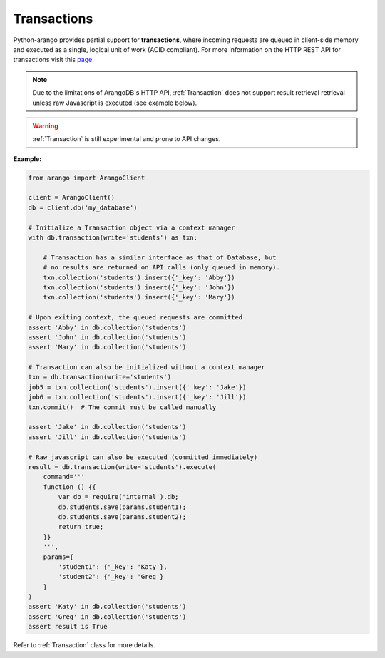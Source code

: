 .. _transaction-page:

Transactions
------------

Python-arango provides partial support for **transactions**, where incoming
requests are queued in client-side memory and executed as a single, logical
unit of work (ACID compliant). For more information on the HTTP REST API for
transactions visit this `page <https://docs.arangodb.com/HTTP/Transaction>`__.

.. note::
    Due to the limitations of ArangoDB's HTTP API, :ref:`Transaction` does
    not support result retrieval retrieval unless raw Javascript is executed
    (see example below).

.. warning::
    :ref:`Transaction` is still experimental and prone to API changes.

**Example:**

.. code-block:: python

    from arango import ArangoClient

    client = ArangoClient()
    db = client.db('my_database')

    # Initialize a Transaction object via a context manager
    with db.transaction(write='students') as txn:

        # Transaction has a similar interface as that of Database, but
        # no results are returned on API calls (only queued in memory).
        txn.collection('students').insert({'_key': 'Abby'})
        txn.collection('students').insert({'_key': 'John'})
        txn.collection('students').insert({'_key': 'Mary'})

    # Upon exiting context, the queued requests are committed
    assert 'Abby' in db.collection('students')
    assert 'John' in db.collection('students')
    assert 'Mary' in db.collection('students')

    # Transaction can also be initialized without a context manager
    txn = db.transaction(write='students')
    job5 = txn.collection('students').insert({'_key': 'Jake'})
    job6 = txn.collection('students').insert({'_key': 'Jill'})
    txn.commit()  # The commit must be called manually

    assert 'Jake' in db.collection('students')
    assert 'Jill' in db.collection('students')

    # Raw javascript can also be executed (committed immediately)
    result = db.transaction(write='students').execute(
        command='''
        function () {{
            var db = require('internal').db;
            db.students.save(params.student1);
            db.students.save(params.student2);
            return true;
        }}
        ''',
        params={
            'student1': {'_key': 'Katy'},
            'student2': {'_key': 'Greg'}
        }
    )
    assert 'Katy' in db.collection('students')
    assert 'Greg' in db.collection('students')
    assert result is True

Refer to :ref:`Transaction` class for more details.
